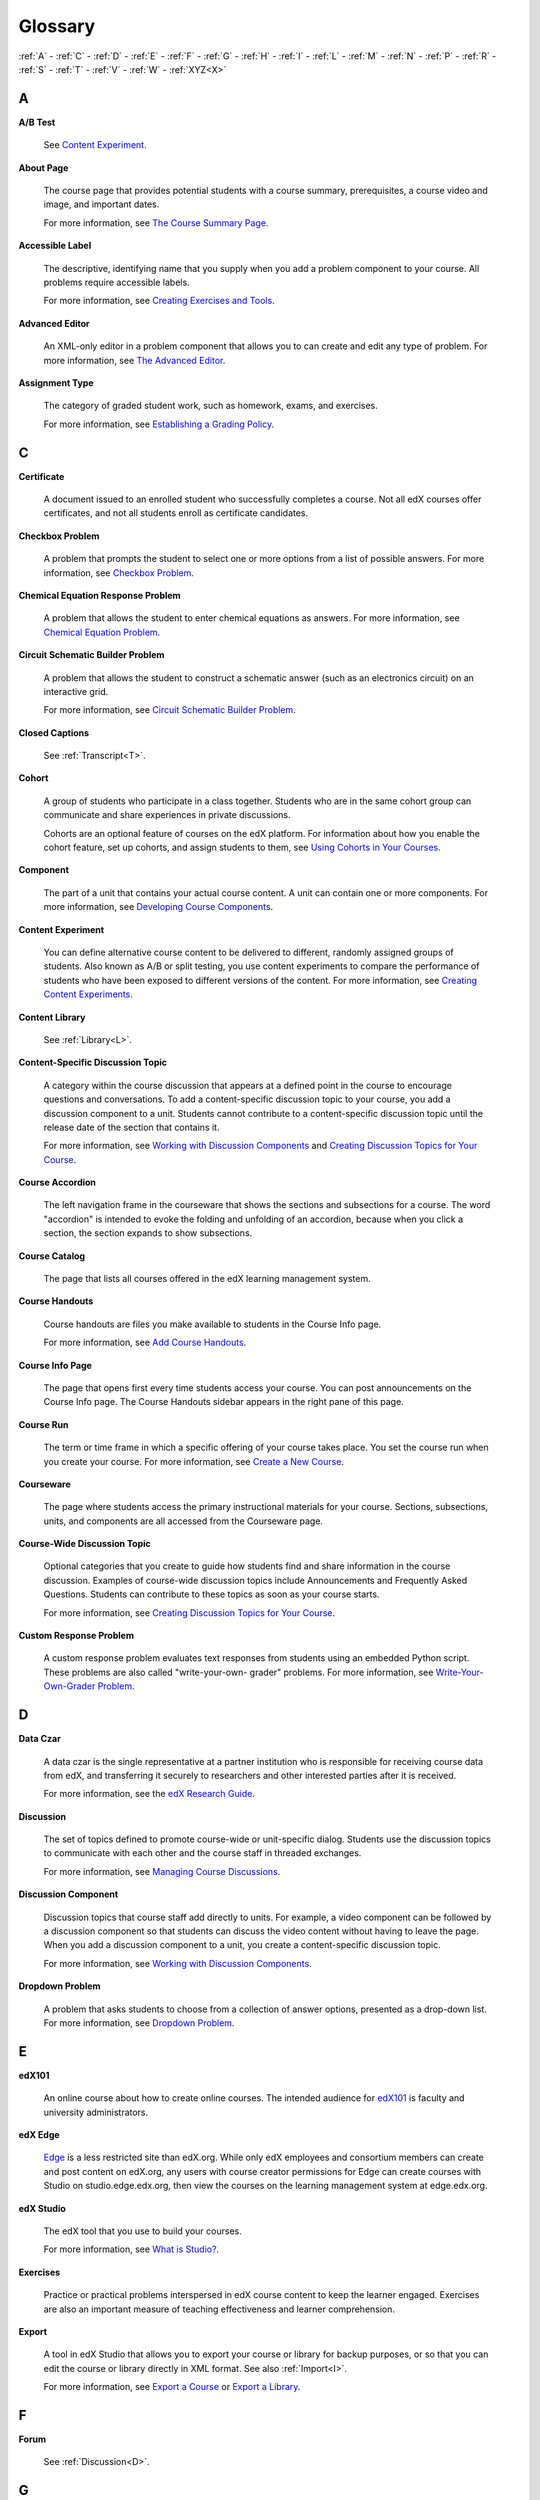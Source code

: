 .. _Glossary:

############
Glossary
############

:ref:`A` - :ref:`C` - :ref:`D` - :ref:`E` - :ref:`F` - :ref:`G` - :ref:`H` - :ref:`I` - :ref:`L` - :ref:`M` - :ref:`N` - :ref:`P` - :ref:`R` - :ref:`S` - :ref:`T` - :ref:`V` - :ref:`W` - :ref:`XYZ<X>`

.. _A:

****
A
****

.. _AB Test:

**A/B Test**

  See `Content Experiment`_.

.. _About Page:

**About Page**

  The course page that provides potential students with a course summary,
  prerequisites, a course video and image, and important dates.

  For more information, see `The Course Summary Page`_.

**Accessible Label**

  The descriptive, identifying name that you supply when you add a problem
  component to your course. All problems require accessible labels.

  For more information, see `Creating Exercises and Tools`_.

.. _Advanced Editor_g:
 
**Advanced Editor**

  An XML-only editor in a problem component that allows you to can create and
  edit any type of problem. For more information, see `The Advanced Editor`_.


.. _Assignment Type:
 
**Assignment Type**

  The category of graded student work, such as homework, exams, and exercises.

  For more information, see `Establishing a Grading Policy`_.

.. _C:

****
C
****


.. _Certificate:
 
**Certificate**

  A document issued to an enrolled student who successfully completes a course.
  Not all edX courses offer certificates, and not all students enroll as
  certificate candidates.



.. _Checkbox_g:
 
**Checkbox Problem**

  A problem that prompts the student to select one or more options from a list
  of possible answers. For more information, see `Checkbox Problem`_.


.. _Chemical Equation_g:
 
**Chemical Equation Response Problem**

  A problem that allows the student to enter chemical equations as answers.
  For more information, see `Chemical Equation Problem`_.


.. _Circuit Schematic_g:
 
**Circuit Schematic Builder Problem**

  A problem that allows the student to construct a schematic answer (such as
  an electronics circuit) on an interactive grid.

  For more information, see `Circuit Schematic Builder Problem`_.

**Closed Captions**

  See :ref:`Transcript<T>`.

.. _Cohort:
 
**Cohort**

  A group of students who participate in a class together. Students who are in
  the same cohort group can communicate and share experiences in private
  discussions.

  Cohorts are an optional feature of courses on the edX platform. For
  information about how you enable the cohort feature, set up cohorts, and
  assign students to them, see `Using Cohorts in Your Courses`_.

.. _Component_g:
 
**Component**

  The part of a unit that contains your actual course content. A unit can
  contain one or more components. For more information, see `Developing Course
  Components`_.

.. _Content Experiment:

**Content Experiment**

  You can define alternative course content to be delivered to different,
  randomly assigned groups of students. Also known as A/B or split testing, you
  use content experiments to compare the performance of students who have been
  exposed to different versions of the content. For more information, see
  `Creating Content Experiments`_.


**Content Library**

  See :ref:`Library<L>`.


**Content-Specific Discussion Topic**

  A category within the course discussion that appears at a defined point in
  the course to encourage questions and conversations. To add a 
  content-specific discussion topic to your course, you add a discussion 
  component to a unit. Students cannot contribute to a content-specific 
  discussion topic until the release date of the section that contains it.

  For more information, see `Working with Discussion Components`_ and
  `Creating Discussion Topics for Your Course`_.

.. _Course Accordion:
 
**Course Accordion**

  The left navigation frame in the courseware that shows the sections and
  subsections for a course.  The word "accordion" is intended to evoke the
  folding and unfolding of an accordion, because when you click a section, the
  section expands to show subsections.


.. _Course Catalog:
 
**Course Catalog**

  The page that lists all courses offered in the edX learning management
  system.



.. _Course Handouts:
 
**Course Handouts**

  Course handouts are files you make available to students in the Course Info
  page.

  For more information, see `Add Course Handouts`_.


.. _Course Info Page:
 
**Course Info Page**

  The page that opens first every time students access your course. You can
  post announcements on the Course Info page. The Course Handouts sidebar
  appears in the right pane of this page.


.. _Run:
 
**Course Run**

  The term or time frame in which a specific offering of your course takes
  place. You set the course run when you create your course. For more
  information, see `Create a New Course`_.

.. _Courseware:
 

**Courseware**

  The page where students access the primary instructional materials for your
  course. Sections, subsections, units, and components are all accessed from
  the Courseware page.

**Course-Wide Discussion Topic**

  Optional categories that you create to guide how students find and share
  information in the course discussion. Examples of course-wide discussion
  topics include Announcements and Frequently Asked Questions. Students can
  contribute to these topics as soon as your course starts.

  For more information, see `Creating Discussion Topics for Your Course`_.

.. _Custom Response Problem:
 
**Custom Response Problem**

  A custom response problem evaluates text responses from students using an
  embedded Python script. These problems are also called "write-your-own-
  grader" problems. For more information, see `Write-Your-Own-Grader Problem`_.

.. _D:

****
D
****

.. _Data Czar_g:

**Data Czar**

  A data czar is the single representative at a partner institution who is
  responsible for receiving course data from edX, and transferring it securely
  to researchers and other interested parties after it is received.

  For more information, see the `edX Research Guide`_.


**Discussion**

  The set of topics defined to promote course-wide or unit-specific dialog.
  Students use the discussion topics to communicate with each other and the
  course staff in threaded exchanges.

  For more information, see `Managing Course Discussions`_.


.. _Discussion Component:
 
**Discussion Component**

  Discussion topics that course staff add directly to units. For example, a
  video component can be followed by a discussion component so that students
  can discuss the video content without having to leave the page. When you add
  a discussion component to a unit, you create a content-specific discussion
  topic.

  For more information, see `Working with Discussion Components`_.

.. _Dropdown_g:
 
**Dropdown Problem**

  A problem that asks students to choose from a collection of answer options,
  presented as a drop-down list. For more information, see `Dropdown Problem`_.


.. _E:

****
E
****

.. _edX101_g:
 
**edX101**

  An online course about how to create online courses. The intended audience
  for `edX101`_ is faculty and university administrators. 

.. _edX Edge:
 
**edX Edge**

  `Edge`_ is a less restricted site than edX.org. While only edX employees and
  consortium members can create and post content on edX.org, any users with
  course creator permissions for Edge can create courses with Studio on
  studio.edge.edx.org, then view the courses on the learning management system
  at edge.edx.org.

.. _edX Studio:
 
**edX Studio**

  The edX tool that you use to build your courses. 

  For more information, see `What is Studio?`_.


.. _Exercises:
 
**Exercises**

  Practice or practical problems interspersed in edX course content to keep
  the learner engaged. Exercises are also an important measure of teaching
  effectiveness and learner comprehension.


.. _Export:
 
**Export**

  A tool in edX Studio that allows you to export your course or library for backup purposes, or so that you can edit the course or library directly in
  XML format. See also :ref:`Import<I>`.

  For more information, see `Export a Course`_ or `Export a Library`_.

.. _F:

***
F
***

**Forum**

  See :ref:`Discussion<D>`.

.. _G:

****
G
****

.. _grade:
 
**Grade Range**

  Thresholds that specify how numerical scores are associated with grades, and
  the score a student must obtain to pass a course.

  For more information, see `Set the Grade Range`_.

 
**Grading Rubric**
 
  See :ref:`Rubric<R>`.


.. _H:

****
H
****

.. _HTML Component:
 
**HTML Component**

  A type of component that you can use to add and format text for your course.
  An HTML component can contain text, lists, links, and images.

  For more information, see `Working with HTML Components`_.



.. _I:

****
I
****


.. _Image Mapped_g:
 
**Image Mapped Input Problem**

  A problem that presents an image and accepts clicks on the image as an
  answer.

  For more information, see `Image Mapped Input Problem`_.


.. _Import:
 
**Import**

  A tool in edX Studio that loads a new course or library into your existing
  course or library. When you use the Import tool, Studio replaces all of your
  existing course or library content with the content from the imported course
  or library. See also :ref:`Export<E>`.

  For more information, see `Import a Course`_ or `Import a Library`_.


 

.. _L:

****
L
****

**Label**

  See :ref:`Accessible Label<A>`.

.. _LaTeX:
 
**LaTeX**

  A document markup language and document preparation system for the TeX
  typesetting program.

  In edX Studio, you can `import LaTeX code`_.

  You can also create a `problem written in LaTeX`_.



.. _Learning Management System:
 
**Learning Management System (LMS)**

  The platform that students use to view courses, and that course staff
  members use to manage enrollment and staff privileges, moderate discussions,
  and access data while the course is running.


.. _Library:

**Library**

  A pool of components for use in randomized assignments that can be shared
  across multiple courses from your organization. Course teams configure
  randomized content blocks in course outlines to randomly provide a specified
  number of problems to each student.

  For more information, see `Libraries Overview`_.


.. _Live Mode:
 
**Live Mode**

  A view that allows course staff to review all published units as students
  see them, regardless of the release dates of the section and subsection that
  contain the units.

  For more information, see `View Your Live Course`_.


.. _M:

****
M
****

.. _Math Expression_g:
 
**Math Expression Input Problem**

  A problem that requires students to enter a mathematical expression as text,
  such as e=m*c^2.

  For more information, see `Entering Mathematical and Scientific Expressions`_.


.. _MathJax:
 
**MathJax**

  A LaTeX-like language that you use to write equations. Studio uses MathJax
  to render text input such as x^2 and sqrt(x^2-4) as "beautiful math."

  For more information, see `A Brief Introduction to MathJax in Studio`_.




.. _Multiple Choice_g:
 
**Multiple Choice Problem**

  A problem that asks students to select one answer from a list of options.

  For more information, see `Multiple Choice Problem`_.


.. _N:

****
N
****

.. _Numerical Input_g:
 
**Numerical Input Problem**

  A problem that asks students to enter numbers or specific and relatively
  simple mathematical expressions.

  For more information, see `Numerical Input Problem`_.



.. _P:

****
P
****

.. _Pages_g:
 
**Pages**

  Pages organize course materials into categories that students select in the
  learning management system. Pages provide access to the courseware and to
  tools and uploaded files that supplement the course. Each page appears in
  your course's navigation bar.

  For more information, see `Adding Pages to a Course`_.

.. _Preview Mode:
 
**Preview Mode**

  A view that allows you to see all the units of your course as students see
  them, regardless of the unit status and regardless of whether the release
  dates have passed.

  For more information, see `Preview Course Content`_.



.. _Problem Component:
 
**Problem Component**

  A component that allows you to add interactive, automatically graded
  exercises to your course content. You can create many different types of
  problems.

  For more information, see `Working with Problem Components`_.



.. _Progress Page:
 
**Progress Page**

  The page in the learning management system that shows students their scores
  on graded assignments in the course.



.. _Public Unit:
 
.. **Public Unit**

..  A unit whose **Visibility** option is set to Public so that the unit is
..  visible to students, if the subsection that contains the unit has been
..  released.

..  See :ref:`Public and Private Units` for more information.

.. _Q:

*****
Q
*****

**Question**

  A question is a type of contribution that you can make to a course
  discussion topic to bring attention to an issue that the course staff or
  other students can resolve.

  For more information, see `Managing Course Discussions`_.
  
.. _R:

****
R
****

.. _Rubric_g:
 
**Rubric**

  A list of the items that a student's response should cover in an open
  response assessment.

  For more information, see `Rubric`_.



.. _S:

****
S
****




.. _Section_g:
 
**Section**

  The topmost category in your course. A section can represent a time period
  in your course or another organizing principle.

  For more information, see `Developing Course Sections`_.


.. _Short Course Description:
 
**Short Course Description**

  The description of your course that appears on the edX `Course List
  <https://www.edx.org/course-list>`_ page.

  For more information, see `Describe Your Course`_.


.. _Simple Editor_g:
 
**Simple Editor**

  The graphical user interface in a problem component that contains formatting
  buttons and is available for some problem types. For more information, see
  `The Studio View of a Problem`_.

.. _Split_Test:

**Split Test**

  See :ref:`Content Experiment<C>`.


.. _Subsection:
 
**Subsection**

  A division that represents a topic in your course, or another organizing
  principle. Subsections are found inside sections and contain units.
  Subsections can also be called "lessons."

  For more information, see `Developing Course Subsections`_.


.. _T:

****
T
****

.. _Text Input_g:
 
**Text Input Problem**

  A problem that asks the student to enter a line of text, which is then
  checked against a specified expected answer.

  For more information, see `Text Input Problem`_.


.. _Transcript:
 
**Transcript**

  A text version of the content of a video. You can make video transcripts
  available to students.

  For more information, see `Working with Video Components`_.


.. _V:

****
V
****

.. _Video Component:
 
**Video Component**

  A component that you can use to add recorded videos to your course. 

  For more information, see `Working with Video Components`_.


.. _W:

****
W
****

.. _Wiki:
 
**Wiki**

  The page in each edX course that allows students as well as course staff to
  add, modify, or delete content.
 
  Students can use the wiki to share links, notes, and other helpful
  information with each other.

  For more information, see `Hide or Show the Course Wiki Page`_.


.. _X:

****
XYZ
****

.. _XBlock:
 
**XBlock**

  EdX’s component architecture for writing courseware components.  

  Third parties can create components as web applications that can run within
  the edX learning management system.




.. _The Course Summary Page: http://edx.readthedocs.org/projects/edx-partner-course-staff/en/latest/building_course/setting_up_student_view.html#the-course-summary-page
.. _Creating Exercises and Tools: http://edx.readthedocs.org/projects/edx-partner-course-staff/en/latest/exercises_tools/create_exercises_and_tools.html
.. _The Advanced Editor: http://edx.readthedocs.org/projects/edx-partner-course-staff/en/latest/creating_content/create_problem.html#advanced-editor
.. _Establishing a Grading Policy: http://edx.readthedocs.org/projects/edx-partner-course-staff/en/latest/building_course/establish_grading_policy.html
.. _Checkbox Problem: http://edx.readthedocs.org/projects/edx-partner-course-staff/en/latest/exercises_tools/checkbox.html
.. _Chemical Equation Problem: http://edx.readthedocs.org/projects/edx-partner-course-staff/en/latest/exercises_tools/chemical_equation.html
.. _Circuit Schematic Builder Problem: http://edx.readthedocs.org/projects/edx-partner-course-staff/en/latest/exercises_tools/circuit_schematic_builder.html
.. _Using Cohorts in Your Courses: http://edx.readthedocs.org/projects/edx-partner-course-staff/en/latest/cohorts/cohorts_overview.html
.. _Developing Course Components: http://edx.readthedocs.org/projects/edx-partner-course-staff/en/latest/developing_course/course_components.html
.. _Creating Content Experiments: http://edx.readthedocs.org/projects/edx-partner-course-staff/en/latest/content_experiments/index.html
.. _Working with Discussion Components: http://edx.readthedocs.org/projects/edx-partner-course-staff/en/latest/creating_content/create_discussion.html
.. _Creating Discussion Topics for Your Course: http://edx.readthedocs.org/projects/edx-partner-course-staff/en/latest/running_course/discussions.html#organizing-discussions
.. _Add Course Handouts: http://edx.readthedocs.org/projects/edx-partner-course-staff/en/latest/building_course/handouts_updates.html#add-course-handouts
.. _Create a New Course: http://edx.readthedocs.org/projects/edx-partner-course-staff/en/latest/building_course/creating_new_course.html#create-a-new-course
.. _Write-Your-Own-Grader Problem: http://edx.readthedocs.org/projects/edx-partner-course-staff/en/latest/exercises_tools/custom_python.html
.. _edX Research Guide: http://edx.readthedocs.org/projects/devdata/en/latest/
.. _Managing Course Discussions: http://edx.readthedocs.org/projects/edx-partner-course-staff/en/latest/running_course/discussions.html
.. _Working with Discussion Components: http://edx.readthedocs.org/projects/edx-partner-course-staff/en/latest/creating_content/create_discussion.html
.. _Dropdown Problem: http://edx.readthedocs.org/projects/edx-partner-course-staff/en/latest/exercises_tools/dropdown.html
.. _edX101: https://www.edx.org/course/overview-creating-edx-course-edx-edx101#.VOYi8rDF-n0
.. _Edge: http://edge.edx.org
.. _What is Studio?: http://edx.readthedocs.org/projects/edx-partner-course-staff/en/latest/getting_started/get_started.html#what-is-studio.. _: 
.. _Export a Course: http://edx.readthedocs.org/projects/edx-partner-course-staff/en/latest/building_course/export_import_course.html#export-a-course
.. _Export a Library: http://edx.readthedocs.org/projects/edx-partner-course-staff/en/latest/creating_content/libraries.html#export-a-library
.. _Set the Grade Range: http://edx.readthedocs.org/projects/edx-partner-course-staff/en/latest/building_course/establish_grading_policy.html#set-the-grade-range
.. _Rubric: http://edx.readthedocs.org/projects/edx-partner-course-staff/en/latest/exercises_tools/open_response_assessments/OpenResponseAssessments.html#pa-rubric
.. _Working with HTML Components: http://edx.readthedocs.org/projects/edx-partner-course-staff/en/latest/creating_content/create_html_component.html
.. _Image Mapped Input Problem: http://edx.readthedocs.org/projects/edx-partner-course-staff/en/latest/exercises_tools/image_mapped_input.html
.. _Import a Course: http://edx.readthedocs.org/projects/edx-partner-course-staff/en/latest/building_course/export_import_course.html#import-a-course
.. _Import a Library: http://edx.readthedocs.org/projects/edx-partner-course-staff/en/latest/creating_content/libraries.html#import-a-library
.. _import LaTeX code: http://edx.readthedocs.org/projects/edx-partner-course-staff/en/latest/creating_content/create_html_component.html#import-latex-code
.. _problem written in LaTeX: http://edx.readthedocs.org/projects/edx-partner-course-staff/en/latest/exercises_tools/problem_in_latex.html#problem-written-in-latex
.. _Libraries Overview: http://edx.readthedocs.org/projects/edx-partner-course-staff/en/latest/creating_content/libraries.html
.. _View Your Live Course: http://edx.readthedocs.org/projects/edx-partner-course-staff/en/latest/developing_course/testing_courseware.html#view-your-live-course
.. _Entering Mathematical and Scientific Expressions: http://edx-guide-for-students.readthedocs.org/en/latest/SFD_mathformatting.html
.. _A Brief Introduction to MathJax in Studio: http://edx.readthedocs.org/projects/edx-partner-course-staff/en/latest/exercises_tools/mathjax.html
.. _Multiple Choice Problem: http://edx.readthedocs.org/projects/edx-partner-course-staff/en/latest/exercises_tools/multiple_choice.html 
.. _Numerical Input Problem: http://edx.readthedocs.org/projects/edx-partner-course-staff/en/latest/exercises_tools/numerical_input.html
.. _Adding Pages to a Course: http://edx.readthedocs.org/projects/edx-partner-course-staff/en/latest/building_course/pages.html
.. _Preview Course Content: http://edx.readthedocs.org/projects/edx-partner-course-staff/en/latest/developing_course/testing_courseware.html#preview-course-content
.. _Working with Problem Components: http://edx.readthedocs.org/projects/edx-partner-course-staff/en/latest/creating_content/create_problem.html 
.. _Developing Course Sections: http://edx.readthedocs.org/projects/edx-partner-course-staff/en/latest/developing_course/course_sections.html
.. _Describe Your Course: http://edx.readthedocs.org/projects/edx-partner-course-staff/en/latest/building_course/setting_up_student_view.html#describe-your-course
.. _The Studio View of a Problem: http://edx.readthedocs.org/projects/edx-partner-course-staff/en/latest/creating_content/create_problem.html#problem-studio-view
.. _Developing Course Subsections: http://edx.readthedocs.org/projects/edx-partner-course-staff/en/latest/developing_course/course_subsections.html
.. _Text Input Problem: http://edx.readthedocs.org/projects/edx-partner-course-staff/en/latest/exercises_tools/text_input.html
.. _Working with Video Components: http://edx.readthedocs.org/projects/edx-partner-course-staff/en/latest/creating_content/create_video.html#working-with-video-components
.. _Hide or Show the Course Wiki Page: http://edx.readthedocs.org/projects/edx-partner-course-staff/en/latest/building_course/pages.html#hide-or-show-the-course-wiki-page


